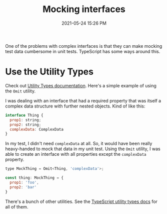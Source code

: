:PROPERTIES:
:ID:       BCA3E412-537C-44A0-B31A-8E0993AD3B0E
:END:
#+title: Mocking interfaces
#+date: 2021-05-24 15:26 PM
#+updated: 2021-05-24 16:06 PM
#+filetags: :typescript:testing:

One of the problems with complex interfaces is that they can make mocking test
data cumbersome in unit tests. TypeScript has some ways around this.

* Use the Utility Types
  Check out [[https://www.typescriptlang.org/docs/handbook/utility-types.html][Utility Types documentation]]. Here's a simple example of using the
  ~Omit~ utility.


  I was dealing with an interface that had a required property that was itself a
  complex data structure with further nested objects. Kind of like this:

  #+begin_src javascript
    interface Thing {
      prop1: string;
      prop2: string;
      complexData: ComplexData
    }
  #+end_src

  In my test, I didn't need ~complexData~ at all. So, it would have been really
  heavy-handed to mock that data in my unit test. Using the ~Omit~
  utility, I was able to create an interface with all properties except the
  ~complexData~ property.

  #+begin_src javascript
    type MockThing = Omit<Thing, 'complexData'>;

    const thing: MockThing = {
      prop1: 'foo',
      prop2: 'bar'
    }
  #+end_src

  There's a bunch of other utilities. See the [[https://www.typescriptlang.org/docs/handbook/utility-types.html][TypeScript utility types docs]] for
  all of them.

